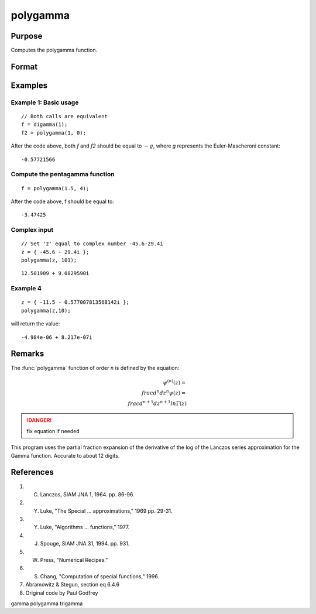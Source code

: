 
polygamma
==============================================

Purpose
----------------

Computes the polygamma function.

Format
----------------
.. function:: f = polygamma(z, n)

    :param z: z may be complex
    :type z: NxK matrix

    :param n: If *n* is 0 then *f* will be the Digamma function.
        If *n* = 1,2,3, etc., then *f* will be the tri-, tetra-, penta-, s-, etc., Gamma function.
        Real (*n*) must be positive.
    :type n: The order of the function

    :return f: *f* may be complex.
    :rtype f: NxK matrix

Examples
----------------

Example 1: Basic usage
++++++++++++++++++++++

::

    // Both calls are equivalent
    f = digamma(1);
    f2 = polygamma(1, 0);

After the code above, both *f* and *f2* should be equal to :math:`-g`, where *g* represents the Euler-Mascheroni constant:

::

    -0.57721566

Compute the pentagamma function
+++++++++++++++++++++++++++++++

::

    f = polygamma(1.5, 4);

After the code above, f should be equal to:

::

    -3.47425

Complex input
+++++++++++++

::

    // Set 'z' equal to complex number -45.6-29.4i
    z = { -45.6 - 29.4i };
    polygamma(z, 101);

::

    12.501909 + 9.0829590i


Example 4
+++++++++

::

    z = { -11.5 - 0.577007813568142i };
    polygamma(z,10);

will return the value:

::

    -4.984e-06 + 8.217e-07i

Remarks
-------

The :func:`polygamma` function of order *n* is defined by the equation:

.. math:: $\psi^{(n)}(z) = \\frac{d^n}{dz^n}\psi(z) = \\frac{d^{n+1}}{dz^{n+1}}ln\Gamma(z)$

.. DANGER:: fix equation if needed

This program uses the partial fraction expansion of the derivative of
the log of the Lanczos series approximation for the Gamma function.
Accurate to about 12 digits.

References
------------

#. C. Lanczos, SIAM JNA 1, 1964. pp. 86-96.

#. Y. Luke, "The Special ... approximations," 1969 pp. 29-31.

#. Y. Luke, "Algorithms ... functions," 1977.

#. J. Spouge, SIAM JNA 31, 1994. pp. 931.

#. W. Press, "Numerical Recipes."

#. S. Chang, "Computation of special functions," 1996.

#. Abramowitz & Stegun, section eq 6.4.6

#. Original code by Paul Godfrey

gamma polygamma trigamma
